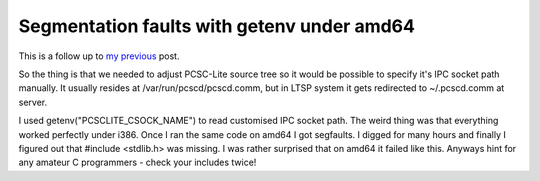 .. title: Segmentation faults with getenv under amd64
.. date: 2010-06-05 16:07:45
.. author: Lauri Võsandi <lauri.vosandi@gmail.com>
.. tags: C, PCSC-Lite, pcscd

Segmentation faults with getenv under amd64
===========================================

This is a follow up to `my previous </2010/05/estobuntu-lucid-lynx-ltsp.html>`_  post.

So the thing is that we needed to adjust PCSC-Lite source tree so it would be
possible to specify it's IPC socket path manually. It usually resides at
/var/run/pcscd/pcscd.comm, but in LTSP system it gets redirected to ~/.pcscd.comm at server.

I used getenv("PCSCLITE_CSOCK_NAME") to read customised IPC socket path.
The weird thing was that everything worked perfectly under i386.
Once I ran the same code on amd64 I got segfaults. I digged for many hours and
finally I figured out that #include <stdlib.h> was missing.
I was rather surprised that on amd64 it failed like this.
Anyways hint for any amateur C programmers - check your includes twice!
